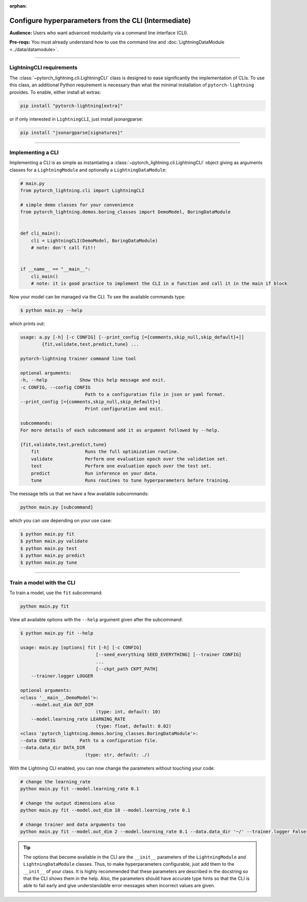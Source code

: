 :orphan:

#####################################################
Configure hyperparameters from the CLI (Intermediate)
#####################################################
**Audience:** Users who want advanced modularity via a command line interface (CLI).

**Pre-reqs:** You must already understand how to use the command line and :doc:`LightningDataModule <../data/datamodule>`.

----

*************************
LightningCLI requirements
*************************

The :class:`~pytorch_lightning.cli.LightningCLI` class is designed to ease significantly the implementation of CLIs. To
use this class, an additional Python requirement is necessary than what the minimal installation of
``pytorch-lightning`` provides. To enable, either install all extras:

.. code:: bash

    pip install "pytorch-lightning[extra]"

or if only interested in ``LightningCLI``, just install jsonargparse:

.. code:: bash

    pip install "jsonargparse[signatures]"

----

******************
Implementing a CLI
******************
Implementing a CLI is as simple as instantiating a :class:`~pytorch_lightning.cli.LightningCLI` object giving as
arguments classes for a ``LightningModule`` and optionally a ``LightningDataModule``:

.. code:: python

    # main.py
    from pytorch_lightning.cli import LightningCLI

    # simple demo classes for your convenience
    from pytorch_lightning.demos.boring_classes import DemoModel, BoringDataModule


    def cli_main():
        cli = LightningCLI(DemoModel, BoringDataModule)
        # note: don't call fit!!


    if __name__ == "__main__":
        cli_main()
        # note: it is good practice to implement the CLI in a function and call it in the main if block

Now your model can be managed via the CLI. To see the available commands type:

.. code:: bash

    $ python main.py --help

which prints out:

.. code:: bash

    usage: a.py [-h] [-c CONFIG] [--print_config [={comments,skip_null,skip_default}+]]
            {fit,validate,test,predict,tune} ...

    pytorch-lightning trainer command line tool

    optional arguments:
    -h, --help            Show this help message and exit.
    -c CONFIG, --config CONFIG
                            Path to a configuration file in json or yaml format.
    --print_config [={comments,skip_null,skip_default}+]
                            Print configuration and exit.

    subcommands:
    For more details of each subcommand add it as argument followed by --help.

    {fit,validate,test,predict,tune}
        fit                 Runs the full optimization routine.
        validate            Perform one evaluation epoch over the validation set.
        test                Perform one evaluation epoch over the test set.
        predict             Run inference on your data.
        tune                Runs routines to tune hyperparameters before training.


The message tells us that we have a few available subcommands:

.. code:: bash

    python main.py [subcommand]

which you can use depending on your use case:

.. code:: bash

    $ python main.py fit
    $ python main.py validate
    $ python main.py test
    $ python main.py predict
    $ python main.py tune

----

**************************
Train a model with the CLI
**************************
To train a model, use the ``fit`` subcommand:

.. code:: bash

    python main.py fit

View all available options with the ``--help`` argument given after the subcommand:

.. code:: bash

    $ python main.py fit --help

    usage: main.py [options] fit [-h] [-c CONFIG]
                                [--seed_everything SEED_EVERYTHING] [--trainer CONFIG]
                                ...
                                [--ckpt_path CKPT_PATH]
        --trainer.logger LOGGER

    optional arguments:
    <class '__main__.DemoModel'>:
        --model.out_dim OUT_DIM
                                (type: int, default: 10)
        --model.learning_rate LEARNING_RATE
                                (type: float, default: 0.02)
    <class 'pytorch_lightning.demos.boring_classes.BoringDataModule'>:
    --data CONFIG         Path to a configuration file.
    --data.data_dir DATA_DIR
                            (type: str, default: ./)

With the Lightning CLI enabled, you can now change the parameters without touching your code:

.. code:: bash

    # change the learning_rate
    python main.py fit --model.learning_rate 0.1

    # change the output dimensions also
    python main.py fit --model.out_dim 10 --model.learning_rate 0.1

    # change trainer and data arguments too
    python main.py fit --model.out_dim 2 --model.learning_rate 0.1 --data.data_dir '~/' --trainer.logger False

.. tip::

    The options that become available in the CLI are the ``__init__`` parameters of the ``LightningModule`` and
    ``LightningDataModule`` classes. Thus, to make hyperparameters configurable, just add them to the ``__init__`` of
    your class. It is highly recommended that these parameters are described in the docstring so that the CLI shows them
    in the help. Also, the parameters should have accurate type hints so that the CLI is able to fail early and give
    understandable error messages when incorrect values are given.
